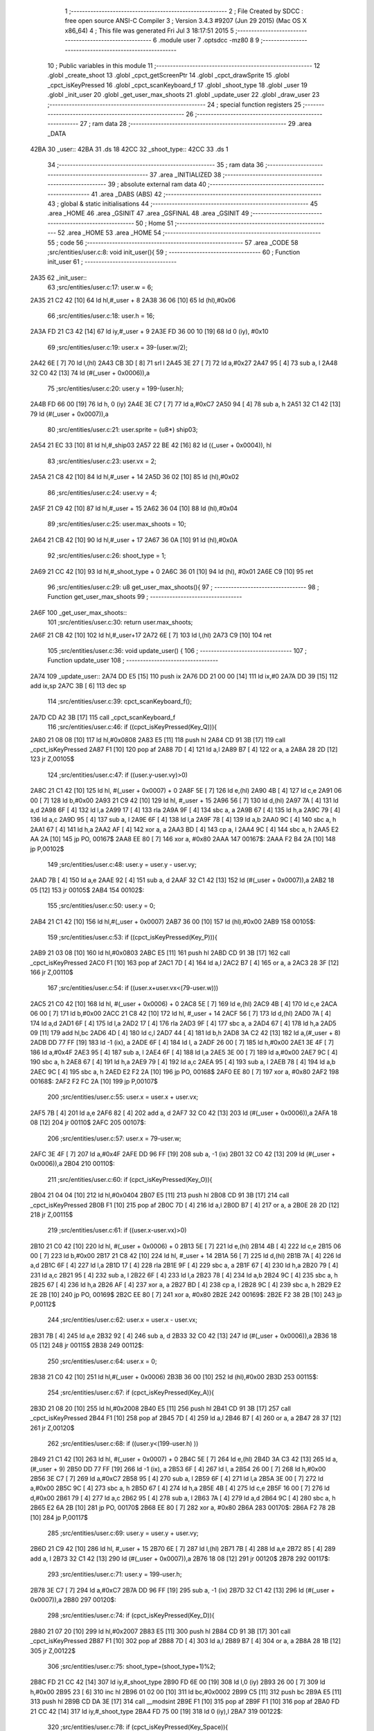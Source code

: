                               1 ;--------------------------------------------------------
                              2 ; File Created by SDCC : free open source ANSI-C Compiler
                              3 ; Version 3.4.3 #9207 (Jun 29 2015) (Mac OS X x86_64)
                              4 ; This file was generated Fri Jul  3 18:17:51 2015
                              5 ;--------------------------------------------------------
                              6 	.module user
                              7 	.optsdcc -mz80
                              8 	
                              9 ;--------------------------------------------------------
                             10 ; Public variables in this module
                             11 ;--------------------------------------------------------
                             12 	.globl _create_shoot
                             13 	.globl _cpct_getScreenPtr
                             14 	.globl _cpct_drawSprite
                             15 	.globl _cpct_isKeyPressed
                             16 	.globl _cpct_scanKeyboard_f
                             17 	.globl _shoot_type
                             18 	.globl _user
                             19 	.globl _init_user
                             20 	.globl _get_user_max_shoots
                             21 	.globl _update_user
                             22 	.globl _draw_user
                             23 ;--------------------------------------------------------
                             24 ; special function registers
                             25 ;--------------------------------------------------------
                             26 ;--------------------------------------------------------
                             27 ; ram data
                             28 ;--------------------------------------------------------
                             29 	.area _DATA
   42BA                      30 _user::
   42BA                      31 	.ds 18
   42CC                      32 _shoot_type::
   42CC                      33 	.ds 1
                             34 ;--------------------------------------------------------
                             35 ; ram data
                             36 ;--------------------------------------------------------
                             37 	.area _INITIALIZED
                             38 ;--------------------------------------------------------
                             39 ; absolute external ram data
                             40 ;--------------------------------------------------------
                             41 	.area _DABS (ABS)
                             42 ;--------------------------------------------------------
                             43 ; global & static initialisations
                             44 ;--------------------------------------------------------
                             45 	.area _HOME
                             46 	.area _GSINIT
                             47 	.area _GSFINAL
                             48 	.area _GSINIT
                             49 ;--------------------------------------------------------
                             50 ; Home
                             51 ;--------------------------------------------------------
                             52 	.area _HOME
                             53 	.area _HOME
                             54 ;--------------------------------------------------------
                             55 ; code
                             56 ;--------------------------------------------------------
                             57 	.area _CODE
                             58 ;src/entities/user.c:8: void init_user(){
                             59 ;	---------------------------------
                             60 ; Function init_user
                             61 ; ---------------------------------
   2A35                      62 _init_user::
                             63 ;src/entities/user.c:17: user.w = 6;
   2A35 21 C2 42      [10]   64 	ld	hl,#_user + 8
   2A38 36 06         [10]   65 	ld	(hl),#0x06
                             66 ;src/entities/user.c:18: user.h = 16;
   2A3A FD 21 C3 42   [14]   67 	ld	iy,#_user + 9
   2A3E FD 36 00 10   [19]   68 	ld	0 (iy), #0x10
                             69 ;src/entities/user.c:19: user.x = 39-(user.w/2);
   2A42 6E            [ 7]   70 	ld	l,(hl)
   2A43 CB 3D         [ 8]   71 	srl	l
   2A45 3E 27         [ 7]   72 	ld	a,#0x27
   2A47 95            [ 4]   73 	sub	a, l
   2A48 32 C0 42      [13]   74 	ld	(#(_user + 0x0006)),a
                             75 ;src/entities/user.c:20: user.y = 199-(user.h);
   2A4B FD 66 00      [19]   76 	ld	h, 0 (iy)
   2A4E 3E C7         [ 7]   77 	ld	a,#0xC7
   2A50 94            [ 4]   78 	sub	a, h
   2A51 32 C1 42      [13]   79 	ld	(#(_user + 0x0007)),a
                             80 ;src/entities/user.c:21: user.sprite = (u8*) ship03;
   2A54 21 EC 33      [10]   81 	ld	hl,#_ship03
   2A57 22 BE 42      [16]   82 	ld	((_user + 0x0004)), hl
                             83 ;src/entities/user.c:23: user.vx = 2;
   2A5A 21 C8 42      [10]   84 	ld	hl,#_user + 14
   2A5D 36 02         [10]   85 	ld	(hl),#0x02
                             86 ;src/entities/user.c:24: user.vy = 4;
   2A5F 21 C9 42      [10]   87 	ld	hl,#_user + 15
   2A62 36 04         [10]   88 	ld	(hl),#0x04
                             89 ;src/entities/user.c:25: user.max_shoots = 10;
   2A64 21 CB 42      [10]   90 	ld	hl,#_user + 17
   2A67 36 0A         [10]   91 	ld	(hl),#0x0A
                             92 ;src/entities/user.c:26: shoot_type = 1;
   2A69 21 CC 42      [10]   93 	ld	hl,#_shoot_type + 0
   2A6C 36 01         [10]   94 	ld	(hl), #0x01
   2A6E C9            [10]   95 	ret
                             96 ;src/entities/user.c:29: u8 get_user_max_shoots(){
                             97 ;	---------------------------------
                             98 ; Function get_user_max_shoots
                             99 ; ---------------------------------
   2A6F                     100 _get_user_max_shoots::
                            101 ;src/entities/user.c:30: return user.max_shoots;
   2A6F 21 CB 42      [10]  102 	ld	hl,#_user+17
   2A72 6E            [ 7]  103 	ld	l,(hl)
   2A73 C9            [10]  104 	ret
                            105 ;src/entities/user.c:36: void update_user() {
                            106 ;	---------------------------------
                            107 ; Function update_user
                            108 ; ---------------------------------
   2A74                     109 _update_user::
   2A74 DD E5         [15]  110 	push	ix
   2A76 DD 21 00 00   [14]  111 	ld	ix,#0
   2A7A DD 39         [15]  112 	add	ix,sp
   2A7C 3B            [ 6]  113 	dec	sp
                            114 ;src/entities/user.c:39: cpct_scanKeyboard_f();
   2A7D CD A2 3B      [17]  115 	call	_cpct_scanKeyboard_f
                            116 ;src/entities/user.c:46: if ((cpct_isKeyPressed(Key_Q))){ 
   2A80 21 08 08      [10]  117 	ld	hl,#0x0808
   2A83 E5            [11]  118 	push	hl
   2A84 CD 91 3B      [17]  119 	call	_cpct_isKeyPressed
   2A87 F1            [10]  120 	pop	af
   2A88 7D            [ 4]  121 	ld	a,l
   2A89 B7            [ 4]  122 	or	a, a
   2A8A 28 2D         [12]  123 	jr	Z,00105$
                            124 ;src/entities/user.c:47: if ((user.y-user.vy)>0)
   2A8C 21 C1 42      [10]  125 	ld	hl, #(_user + 0x0007) + 0
   2A8F 5E            [ 7]  126 	ld	e,(hl)
   2A90 4B            [ 4]  127 	ld	c,e
   2A91 06 00         [ 7]  128 	ld	b,#0x00
   2A93 21 C9 42      [10]  129 	ld	hl, #_user + 15
   2A96 56            [ 7]  130 	ld	d,(hl)
   2A97 7A            [ 4]  131 	ld	a,d
   2A98 6F            [ 4]  132 	ld	l,a
   2A99 17            [ 4]  133 	rla
   2A9A 9F            [ 4]  134 	sbc	a, a
   2A9B 67            [ 4]  135 	ld	h,a
   2A9C 79            [ 4]  136 	ld	a,c
   2A9D 95            [ 4]  137 	sub	a, l
   2A9E 6F            [ 4]  138 	ld	l,a
   2A9F 78            [ 4]  139 	ld	a,b
   2AA0 9C            [ 4]  140 	sbc	a, h
   2AA1 67            [ 4]  141 	ld	h,a
   2AA2 AF            [ 4]  142 	xor	a, a
   2AA3 BD            [ 4]  143 	cp	a, l
   2AA4 9C            [ 4]  144 	sbc	a, h
   2AA5 E2 AA 2A      [10]  145 	jp	PO, 00167$
   2AA8 EE 80         [ 7]  146 	xor	a, #0x80
   2AAA                     147 00167$:
   2AAA F2 B4 2A      [10]  148 	jp	P,00102$
                            149 ;src/entities/user.c:48: user.y = user.y - user.vy;
   2AAD 7B            [ 4]  150 	ld	a,e
   2AAE 92            [ 4]  151 	sub	a, d
   2AAF 32 C1 42      [13]  152 	ld	(#(_user + 0x0007)),a
   2AB2 18 05         [12]  153 	jr	00105$
   2AB4                     154 00102$:
                            155 ;src/entities/user.c:50: user.y = 0;
   2AB4 21 C1 42      [10]  156 	ld	hl,#(_user + 0x0007)
   2AB7 36 00         [10]  157 	ld	(hl),#0x00
   2AB9                     158 00105$:
                            159 ;src/entities/user.c:53: if ((cpct_isKeyPressed(Key_P))){ 
   2AB9 21 03 08      [10]  160 	ld	hl,#0x0803
   2ABC E5            [11]  161 	push	hl
   2ABD CD 91 3B      [17]  162 	call	_cpct_isKeyPressed
   2AC0 F1            [10]  163 	pop	af
   2AC1 7D            [ 4]  164 	ld	a,l
   2AC2 B7            [ 4]  165 	or	a, a
   2AC3 28 3F         [12]  166 	jr	Z,00110$
                            167 ;src/entities/user.c:54: if ((user.x+user.vx<(79-user.w)))
   2AC5 21 C0 42      [10]  168 	ld	hl, #(_user + 0x0006) + 0
   2AC8 5E            [ 7]  169 	ld	e,(hl)
   2AC9 4B            [ 4]  170 	ld	c,e
   2ACA 06 00         [ 7]  171 	ld	b,#0x00
   2ACC 21 C8 42      [10]  172 	ld	hl, #_user + 14
   2ACF 56            [ 7]  173 	ld	d,(hl)
   2AD0 7A            [ 4]  174 	ld	a,d
   2AD1 6F            [ 4]  175 	ld	l,a
   2AD2 17            [ 4]  176 	rla
   2AD3 9F            [ 4]  177 	sbc	a, a
   2AD4 67            [ 4]  178 	ld	h,a
   2AD5 09            [11]  179 	add	hl,bc
   2AD6 4D            [ 4]  180 	ld	c,l
   2AD7 44            [ 4]  181 	ld	b,h
   2AD8 3A C2 42      [13]  182 	ld	a,(#_user + 8)
   2ADB DD 77 FF      [19]  183 	ld	-1 (ix), a
   2ADE 6F            [ 4]  184 	ld	l, a
   2ADF 26 00         [ 7]  185 	ld	h,#0x00
   2AE1 3E 4F         [ 7]  186 	ld	a,#0x4F
   2AE3 95            [ 4]  187 	sub	a, l
   2AE4 6F            [ 4]  188 	ld	l,a
   2AE5 3E 00         [ 7]  189 	ld	a,#0x00
   2AE7 9C            [ 4]  190 	sbc	a, h
   2AE8 67            [ 4]  191 	ld	h,a
   2AE9 79            [ 4]  192 	ld	a,c
   2AEA 95            [ 4]  193 	sub	a, l
   2AEB 78            [ 4]  194 	ld	a,b
   2AEC 9C            [ 4]  195 	sbc	a, h
   2AED E2 F2 2A      [10]  196 	jp	PO, 00168$
   2AF0 EE 80         [ 7]  197 	xor	a, #0x80
   2AF2                     198 00168$:
   2AF2 F2 FC 2A      [10]  199 	jp	P,00107$
                            200 ;src/entities/user.c:55: user.x = user.x + user.vx;
   2AF5 7B            [ 4]  201 	ld	a,e
   2AF6 82            [ 4]  202 	add	a, d
   2AF7 32 C0 42      [13]  203 	ld	(#(_user + 0x0006)),a
   2AFA 18 08         [12]  204 	jr	00110$
   2AFC                     205 00107$:
                            206 ;src/entities/user.c:57: user.x = 79-user.w;
   2AFC 3E 4F         [ 7]  207 	ld	a,#0x4F
   2AFE DD 96 FF      [19]  208 	sub	a, -1 (ix)
   2B01 32 C0 42      [13]  209 	ld	(#(_user + 0x0006)),a
   2B04                     210 00110$:
                            211 ;src/entities/user.c:60: if (cpct_isKeyPressed(Key_O)){
   2B04 21 04 04      [10]  212 	ld	hl,#0x0404
   2B07 E5            [11]  213 	push	hl
   2B08 CD 91 3B      [17]  214 	call	_cpct_isKeyPressed
   2B0B F1            [10]  215 	pop	af
   2B0C 7D            [ 4]  216 	ld	a,l
   2B0D B7            [ 4]  217 	or	a, a
   2B0E 28 2D         [12]  218 	jr	Z,00115$
                            219 ;src/entities/user.c:61: if ((user.x-user.vx)>0) 
   2B10 21 C0 42      [10]  220 	ld	hl, #(_user + 0x0006) + 0
   2B13 5E            [ 7]  221 	ld	e,(hl)
   2B14 4B            [ 4]  222 	ld	c,e
   2B15 06 00         [ 7]  223 	ld	b,#0x00
   2B17 21 C8 42      [10]  224 	ld	hl, #_user + 14
   2B1A 56            [ 7]  225 	ld	d,(hl)
   2B1B 7A            [ 4]  226 	ld	a,d
   2B1C 6F            [ 4]  227 	ld	l,a
   2B1D 17            [ 4]  228 	rla
   2B1E 9F            [ 4]  229 	sbc	a, a
   2B1F 67            [ 4]  230 	ld	h,a
   2B20 79            [ 4]  231 	ld	a,c
   2B21 95            [ 4]  232 	sub	a, l
   2B22 6F            [ 4]  233 	ld	l,a
   2B23 78            [ 4]  234 	ld	a,b
   2B24 9C            [ 4]  235 	sbc	a, h
   2B25 67            [ 4]  236 	ld	h,a
   2B26 AF            [ 4]  237 	xor	a, a
   2B27 BD            [ 4]  238 	cp	a, l
   2B28 9C            [ 4]  239 	sbc	a, h
   2B29 E2 2E 2B      [10]  240 	jp	PO, 00169$
   2B2C EE 80         [ 7]  241 	xor	a, #0x80
   2B2E                     242 00169$:
   2B2E F2 38 2B      [10]  243 	jp	P,00112$
                            244 ;src/entities/user.c:62: user.x = user.x - user.vx;    
   2B31 7B            [ 4]  245 	ld	a,e
   2B32 92            [ 4]  246 	sub	a, d
   2B33 32 C0 42      [13]  247 	ld	(#(_user + 0x0006)),a
   2B36 18 05         [12]  248 	jr	00115$
   2B38                     249 00112$:
                            250 ;src/entities/user.c:64: user.x = 0;
   2B38 21 C0 42      [10]  251 	ld	hl,#(_user + 0x0006)
   2B3B 36 00         [10]  252 	ld	(hl),#0x00
   2B3D                     253 00115$:
                            254 ;src/entities/user.c:67: if (cpct_isKeyPressed(Key_A)){
   2B3D 21 08 20      [10]  255 	ld	hl,#0x2008
   2B40 E5            [11]  256 	push	hl
   2B41 CD 91 3B      [17]  257 	call	_cpct_isKeyPressed
   2B44 F1            [10]  258 	pop	af
   2B45 7D            [ 4]  259 	ld	a,l
   2B46 B7            [ 4]  260 	or	a, a
   2B47 28 37         [12]  261 	jr	Z,00120$
                            262 ;src/entities/user.c:68: if ((user.y<(199-user.h) ))
   2B49 21 C1 42      [10]  263 	ld	hl, #(_user + 0x0007) + 0
   2B4C 5E            [ 7]  264 	ld	e,(hl)
   2B4D 3A C3 42      [13]  265 	ld	a,(#_user + 9)
   2B50 DD 77 FF      [19]  266 	ld	-1 (ix), a
   2B53 6F            [ 4]  267 	ld	l, a
   2B54 26 00         [ 7]  268 	ld	h,#0x00
   2B56 3E C7         [ 7]  269 	ld	a,#0xC7
   2B58 95            [ 4]  270 	sub	a, l
   2B59 6F            [ 4]  271 	ld	l,a
   2B5A 3E 00         [ 7]  272 	ld	a,#0x00
   2B5C 9C            [ 4]  273 	sbc	a, h
   2B5D 67            [ 4]  274 	ld	h,a
   2B5E 4B            [ 4]  275 	ld	c,e
   2B5F 16 00         [ 7]  276 	ld	d,#0x00
   2B61 79            [ 4]  277 	ld	a,c
   2B62 95            [ 4]  278 	sub	a, l
   2B63 7A            [ 4]  279 	ld	a,d
   2B64 9C            [ 4]  280 	sbc	a, h
   2B65 E2 6A 2B      [10]  281 	jp	PO, 00170$
   2B68 EE 80         [ 7]  282 	xor	a, #0x80
   2B6A                     283 00170$:
   2B6A F2 78 2B      [10]  284 	jp	P,00117$
                            285 ;src/entities/user.c:69: user.y = user.y + user.vy;
   2B6D 21 C9 42      [10]  286 	ld	hl, #_user + 15
   2B70 6E            [ 7]  287 	ld	l,(hl)
   2B71 7B            [ 4]  288 	ld	a,e
   2B72 85            [ 4]  289 	add	a, l
   2B73 32 C1 42      [13]  290 	ld	(#(_user + 0x0007)),a
   2B76 18 08         [12]  291 	jr	00120$
   2B78                     292 00117$:
                            293 ;src/entities/user.c:71: user.y = 199-user.h;
   2B78 3E C7         [ 7]  294 	ld	a,#0xC7
   2B7A DD 96 FF      [19]  295 	sub	a, -1 (ix)
   2B7D 32 C1 42      [13]  296 	ld	(#(_user + 0x0007)),a
   2B80                     297 00120$:
                            298 ;src/entities/user.c:74: if (cpct_isKeyPressed(Key_D)){
   2B80 21 07 20      [10]  299 	ld	hl,#0x2007
   2B83 E5            [11]  300 	push	hl
   2B84 CD 91 3B      [17]  301 	call	_cpct_isKeyPressed
   2B87 F1            [10]  302 	pop	af
   2B88 7D            [ 4]  303 	ld	a,l
   2B89 B7            [ 4]  304 	or	a, a
   2B8A 28 1B         [12]  305 	jr	Z,00122$
                            306 ;src/entities/user.c:75: shoot_type=(shoot_type+1)%2;
   2B8C FD 21 CC 42   [14]  307 	ld	iy,#_shoot_type
   2B90 FD 6E 00      [19]  308 	ld	l,0 (iy)
   2B93 26 00         [ 7]  309 	ld	h,#0x00
   2B95 23            [ 6]  310 	inc	hl
   2B96 01 02 00      [10]  311 	ld	bc,#0x0002
   2B99 C5            [11]  312 	push	bc
   2B9A E5            [11]  313 	push	hl
   2B9B CD DA 3E      [17]  314 	call	__modsint
   2B9E F1            [10]  315 	pop	af
   2B9F F1            [10]  316 	pop	af
   2BA0 FD 21 CC 42   [14]  317 	ld	iy,#_shoot_type
   2BA4 FD 75 00      [19]  318 	ld	0 (iy),l
   2BA7                     319 00122$:
                            320 ;src/entities/user.c:78: if (cpct_isKeyPressed(Key_Space)){
   2BA7 21 05 80      [10]  321 	ld	hl,#0x8005
   2BAA E5            [11]  322 	push	hl
   2BAB CD 91 3B      [17]  323 	call	_cpct_isKeyPressed
   2BAE F1            [10]  324 	pop	af
   2BAF 7D            [ 4]  325 	ld	a,l
   2BB0 B7            [ 4]  326 	or	a, a
   2BB1 28 1B         [12]  327 	jr	Z,00125$
                            328 ;src/entities/user.c:79: create_shoot(user.x+3, user.y-1, shoot_type);
   2BB3 3A C1 42      [13]  329 	ld	a, (#_user + 7)
   2BB6 5F            [ 4]  330 	ld	e,a
   2BB7 1D            [ 4]  331 	dec	e
   2BB8 3A C0 42      [13]  332 	ld	a, (#_user + 6)
   2BBB 57            [ 4]  333 	ld	d,a
   2BBC 14            [ 4]  334 	inc	d
   2BBD 14            [ 4]  335 	inc	d
   2BBE 14            [ 4]  336 	inc	d
   2BBF 3A CC 42      [13]  337 	ld	a,(_shoot_type)
   2BC2 F5            [11]  338 	push	af
   2BC3 33            [ 6]  339 	inc	sp
   2BC4 7B            [ 4]  340 	ld	a,e
   2BC5 F5            [11]  341 	push	af
   2BC6 33            [ 6]  342 	inc	sp
   2BC7 D5            [11]  343 	push	de
   2BC8 33            [ 6]  344 	inc	sp
   2BC9 CD 56 27      [17]  345 	call	_create_shoot
   2BCC F1            [10]  346 	pop	af
   2BCD 33            [ 6]  347 	inc	sp
   2BCE                     348 00125$:
   2BCE 33            [ 6]  349 	inc	sp
   2BCF DD E1         [14]  350 	pop	ix
   2BD1 C9            [10]  351 	ret
                            352 ;src/entities/user.c:84: void draw_user(u8* screen){
                            353 ;	---------------------------------
                            354 ; Function draw_user
                            355 ; ---------------------------------
   2BD2                     356 _draw_user::
   2BD2 DD E5         [15]  357 	push	ix
   2BD4 DD 21 00 00   [14]  358 	ld	ix,#0
   2BD8 DD 39         [15]  359 	add	ix,sp
                            360 ;src/entities/user.c:86: pscreen = cpct_getScreenPtr(screen, user.x, user.y);
   2BDA 21 C1 42      [10]  361 	ld	hl, #_user + 7
   2BDD 4E            [ 7]  362 	ld	c,(hl)
   2BDE 21 C0 42      [10]  363 	ld	hl, #_user + 6
   2BE1 66            [ 7]  364 	ld	h,(hl)
   2BE2 DD 5E 04      [19]  365 	ld	e,4 (ix)
   2BE5 DD 56 05      [19]  366 	ld	d,5 (ix)
   2BE8 79            [ 4]  367 	ld	a,c
   2BE9 F5            [11]  368 	push	af
   2BEA 33            [ 6]  369 	inc	sp
   2BEB E5            [11]  370 	push	hl
   2BEC 33            [ 6]  371 	inc	sp
   2BED D5            [11]  372 	push	de
   2BEE CD E6 3E      [17]  373 	call	_cpct_getScreenPtr
   2BF1 F1            [10]  374 	pop	af
   2BF2 F1            [10]  375 	pop	af
   2BF3 EB            [ 4]  376 	ex	de,hl
                            377 ;src/entities/user.c:87: cpct_drawSprite( (u8*) user.sprite,pscreen,user.w,user.h);
   2BF4 21 C3 42      [10]  378 	ld	hl, #_user + 9
   2BF7 4E            [ 7]  379 	ld	c,(hl)
   2BF8 21 C2 42      [10]  380 	ld	hl, #_user + 8
   2BFB 46            [ 7]  381 	ld	b,(hl)
   2BFC 2A BE 42      [16]  382 	ld	hl, (#_user + 4)
   2BFF E5            [11]  383 	push	hl
   2C00 FD E1         [14]  384 	pop	iy
   2C02 79            [ 4]  385 	ld	a,c
   2C03 F5            [11]  386 	push	af
   2C04 33            [ 6]  387 	inc	sp
   2C05 C5            [11]  388 	push	bc
   2C06 33            [ 6]  389 	inc	sp
   2C07 D5            [11]  390 	push	de
   2C08 FD E5         [15]  391 	push	iy
   2C0A CD B7 3C      [17]  392 	call	_cpct_drawSprite
   2C0D 21 06 00      [10]  393 	ld	hl,#6
   2C10 39            [11]  394 	add	hl,sp
   2C11 F9            [ 6]  395 	ld	sp,hl
   2C12 DD E1         [14]  396 	pop	ix
   2C14 C9            [10]  397 	ret
                            398 	.area _CODE
                            399 	.area _INITIALIZER
                            400 	.area _CABS (ABS)

